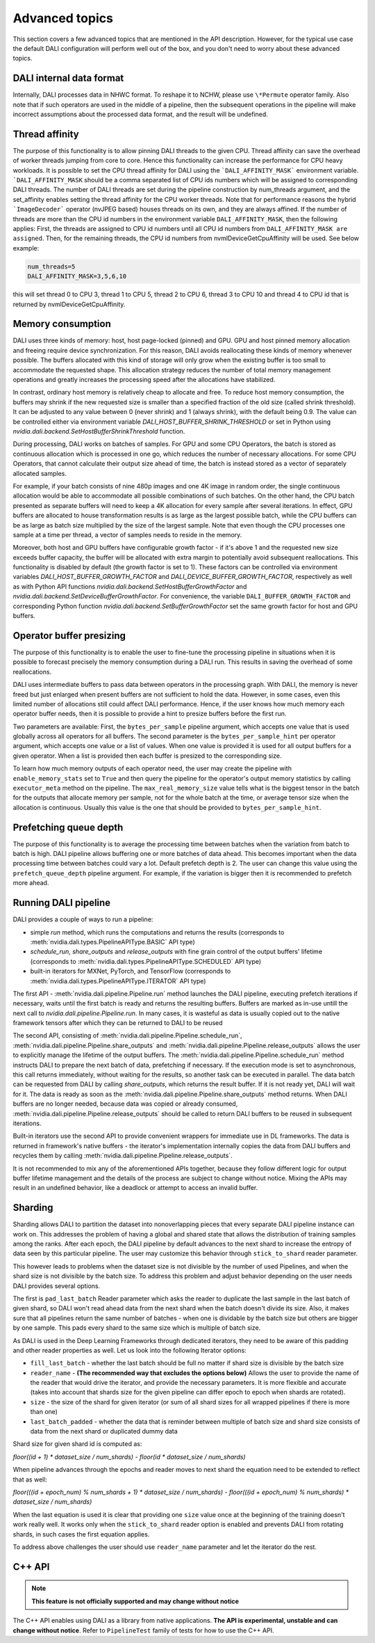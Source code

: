 Advanced topics
=================

This section covers a few advanced topics that are mentioned in the API description. However, for the typical use case the default DALI configuration will perform well out of the box, and you don't need to worry about these advanced topics.

DALI internal data format
-------------------------

Internally, DALI processes data in NHWC format. To reshape it to NCHW, please use ``\*Permute`` operator family. Also note that if such operators are used in the middle of a pipeline, then the subsequent operations in the pipeline will make incorrect assumptions about the processed data format, and the result will be undefined.

Thread affinity
---------------

The purpose of this functionality is to allow pinning DALI threads to the given CPU. Thread affinity can save the overhead of worker threads jumping from core to core. Hence this functionality can increase the performance for CPU heavy workloads.
It is possible to set the CPU thread affinity for DALI using the ```DALI_AFFINITY_MASK``` environment variable. ```DALI_AFFINITY_MASK`` should be a comma separated list of CPU ids numbers which will be assigned to corresponding DALI threads.
The number of DALI threads are set during the pipeline construction by num_threads argument, and the set_affinity enables setting the thread affinity for the CPU worker threads. Note that for performance reasons the hybrid ```ImageDecoder``` operator (nvJPEG based) houses threads on its own, and they are always affined.
If the number of threads are more than the CPU id numbers in the environment variable ``DALI_AFFINITY_MASK``, then the following applies: First, the threads are assigned to CPU id numbers until all CPU id numbers from ``DALI_AFFINITY_MASK are assigned``. Then, for the remaining threads, the CPU id numbers from nvmlDeviceGetCpuAffinity will be used. See below example:

.. code-block:: bash

  num_threads=5
  DALI_AFFINITY_MASK=3,5,6,10

this will set thread 0 to CPU 3, thread 1 to CPU 5, thread 2 to CPU 6, thread 3 to CPU 10 and thread 4 to CPU id that is returned by nvmlDeviceGetCpuAffinity.


Memory consumption
------------------

DALI uses three kinds of memory: host, host page-locked (pinned) and GPU.
GPU and host pinned memory allocation and freeing require device synchronization. For this reason, DALI avoids reallocating these kinds of memory whenever possible. The buffers allocated with this kind of storage will only grow when the existing buffer is too small to accommodate the requested shape. This allocation strategy reduces the number of total memory management operations and greatly increases the processing speed after the allocations have stabilized.

In contrast, ordinary host memory is relatively cheap to allocate and free. To reduce host memory consumption, the buffers may shrink if the new requested size is smaller than a specified fraction of the old size (called shrink threshold). It can be adjusted to any value between 0 (never shrink) and 1 (always shrink), with the default being 0.9. The value can be controlled either via environment variable `DALI_HOST_BUFFER_SHRINK_THRESHOLD` or set in Python using `nvidia.dali.backend.SetHostBufferShrinkThreshold` function.

During processing, DALI works on batches of samples. For GPU and some CPU Operators, the batch is stored as continuous allocation which is processed in one go, which reduces the number of necessary allocations.
For some CPU Operators, that cannot calculate their output size ahead of time, the batch is instead stored as a vector of separately allocated samples.

For example, if your batch consists of nine 480p images and one 4K image in random order, the single continuous allocation would be able to accommodate all possible combinations of such batches.
On the other hand, the CPU batch presented as separate buffers will need to keep a 4K allocation for every sample after several iterations.
In effect, GPU buffers are allocated to house transformation results is as large as the largest possible batch, while the CPU buffers can be as large as batch size multiplied by the size of the largest sample. Note that even though the CPU processes one sample at a time per thread, a vector of samples needs to reside in the memory.

Moreover, both host and GPU buffers have configurable growth factor - if it's above 1 and the requested new size exceeds buffer capacity, the buffer will be allocated with extra margin to potentially avoid subsequent reallocations. This functionality is disabled by default (the growth factor is set to 1). These factors can be controlled via environment variables `DALI_HOST_BUFFER_GROWTH_FACTOR` and `DALI_DEVICE_BUFFER_GROWTH_FACTOR`, respectively as well as with Python API functions `nvidia.dali.backend.SetHostBufferGrowthFactor` and `nvidia.dali.backend.SetDeviceBufferGrowthFactor`. For convenience, the variable ``DALI_BUFFER_GROWTH_FACTOR`` and corresponding Python function `nvidia.dali.backend.SetBufferGrowthFactor` set the same growth factor for host and GPU buffers.

Operator buffer presizing
-------------------------

The purpose of this functionality is to enable the user to fine-tune the processing pipeline in situations when it is possible to forecast precisely the memory consumption during a DALI run. This results in saving the overhead of some reallocations.

DALI uses intermediate buffers to pass data between operators in the processing graph. With DALI, the memory is never freed but just enlarged when present buffers are not sufficient to hold the data. However, in some cases, even this limited number of allocations still could affect DALI performance. Hence, if the user knows how much memory each operator buffer needs, then it is possible to provide a hint to presize buffers before the first run.

Two parameters are available: First, the ``bytes_per_sample`` pipeline argument, which accepts one value that is used globally across all operators for all buffers.
The second parameter is the ``bytes_per_sample_hint`` per operator argument, which accepts one value or a list of values. When one value is provided it is used for all output buffers for a given operator. When a list is provided then each buffer is presized to the corresponding size.

To learn how much memory outputs of each operator need, the user may create the pipeline with ``enable_memory_stats`` set to ``True`` and then query the pipeline for the operator's output memory statistics by calling ``executor_meta`` method on the pipeline. The ``max_real_memory_size`` value tells what is the biggest tensor in the batch for the outputs that allocate memory per sample, not for the whole batch at the time, or average tensor size when the allocation is continuous. Usually this value is the one that should be provided to ``bytes_per_sample_hint``.

Prefetching queue depth
-----------------------

The purpose of this functionality is to average the processing time between batches when the variation from batch to batch is high.
DALI pipeline allows buffering one or more batches of data ahead. This becomes important when the data processing time between batches could vary a lot. Default prefetch depth is 2. The user can change this value using the ``prefetch_queue_depth`` pipeline argument. For example, if the variation is bigger then it is recommended to prefetch more ahead.

Running DALI pipeline
---------------------

DALI provides a couple of ways to run a pipeline:

- simple `run` method, which runs the computations and returns the results (corresponds to :meth:`nvidia.dali.types.PipelineAPIType.BASIC` API type)
- `schedule_run`, `share_outputs` and `release_outputs` with fine grain control of the output buffers' lifetime (corresponds to :meth:`nvidia.dali.types.PipelineAPIType.SCHEDULED` API type)
- built-in iterators for MXNet, PyTorch, and TensorFlow (corresponds to :meth:`nvidia.dali.types.PipelineAPIType.ITERATOR` API type)

The first API - :meth:`nvidia.dali.pipeline.Pipeline.run` method launches the DALI pipeline, executing prefetch iterations if necessary, waits until the first batch is ready and returns the resulting buffers. Buffers are marked as in-use untill the next call to `nvidia.dali.pipeline.Pipeline.run`. In many cases, it is wasteful as data is usually copied out to the native framework tensors after which they can be returned to DALI to be reused

The second API, consisting of :meth:`nvidia.dali.pipeline.Pipeline.schedule_run`, :meth:`nvidia.dali.pipeline.Pipeline.share_outputs` and :meth:`nvidia.dali.pipeline.Pipeline.release_outputs` allows the user to explicitly manage the lifetime of the output buffers. The :meth:`nvidia.dali.pipeline.Pipeline.schedule_run` method instructs DALI to prepare the next batch of data, prefetching if necessary. If the execution mode is set to asynchronous, this call returns immediately, without waiting for the results, so another task can be executed in parallel. The data batch can be requested from DALI by calling `share_outputs`, which returns the result buffer. If it is not ready yet, DALI will wait for it. The data is ready as soon as the :meth:`nvidia.dali.pipeline.Pipeline.share_outputs` method returns. When DALI buffers are no longer needed, because data was copied or already consumed, :meth:`nvidia.dali.pipeline.Pipeline.release_outputs` should be called to return DALI buffers to be reused in subsequent iterations.

Built-in iterators use the second API to provide convenient wrappers for immediate use in DL frameworks. The data is returned in framework's native buffers - the iterator's implementation internally copies the data from DALI buffers and recycles them by calling :meth:`nvidia.dali.pipeline.Pipeline.release_outputs`.

It is not recommended to mix any of the aforementioned APIs together, because they follow different logic for output buffer lifetime management and the details of the process are subject to change without notice. Mixing the APIs may result in an undefined behavior, like a deadlock or attempt to access an invalid buffer.

Sharding
--------

Sharding allows DALI to partition the dataset into nonoverlapping pieces that every separate DALI pipeline instance can work on. This addresses the problem of having a global and shared state that allows the distribution of training samples among the ranks. After each epoch, the DALI pipeline by default advances to the next shard to increase the entropy of data seen by this particular pipeline. The user may customize this behavior through ``stick_to_shard`` reader parameter.

This however leads to problems when the dataset size is not divisible by the number of used Pipelines, and when the shard size is not divisible by the batch size. To address this problem and adjust behavior depending on the user needs DALI provides several options.

The first is ``pad_last_batch`` Reader parameter which asks the reader to duplicate the last sample in the last batch of given shard, so DALI won't read ahead data from the next shard when the batch doesn't divide its size. Also, it makes sure that all pipelines return the same number of batches - when one is dividable by the batch size but others are bigger by one sample. This pads every shard to the same size which is multiple of batch size.

As DALI is used in the Deep Learning Frameworks through dedicated iterators, they need to be aware of this padding and other reader properties as well. Let us look into the following Iterator options:

- ``fill_last_batch`` - whether the last batch should be full no matter if shard size is divisible by the batch size
- ``reader_name`` - **(The recommended way that excludes the options below)** Allows the user to provide the name of the reader that would drive the iterator, and provide the necessary parameters. It is more flexible and accurate (takes into account that shards size for the given pipeline can differ epoch to epoch when shards are rotated).
- ``size`` - the size of the shard for given iterator (or sum of all shard sizes for all wrapped pipelines if there is more than one)
- ``last_batch_padded`` - whether the data that is reminder between multiple of batch size and shard size consists of data from the next shard or duplicated dummy data

Shard size for given shard id is computed as:

*floor((id + 1) * dataset_size / num_shards) - floor(id * dataset_size / num_shards)*

When pipeline advances through the epochs and reader moves to next shard the equation need to be extended to reflect that as well:

*floor(((id + epoch_num) % num_shards + 1) * dataset_size / num_shards) - floor(((id + epoch_num) % num_shards) * dataset_size / num_shards)*

When the last equation is used it is clear that providing one ``size`` value once at the beginning of the training doesn't work really well. It works only when the ``stick_to_shard`` reader option is enabled and prevents DALI from rotating shards, in such cases the first equation applies.

To address above challenges the user should use ``reader_name`` parameter and let the iterator do the rest.

C++ API
-------

.. note::

  **This feature is not officially supported and may change without notice**

The C++ API enables using DALI as a library from native applications. **The API is experimental, unstable and can change without notice**. Refer to ``PipelineTest`` family of tests for how to use the C++ API.
